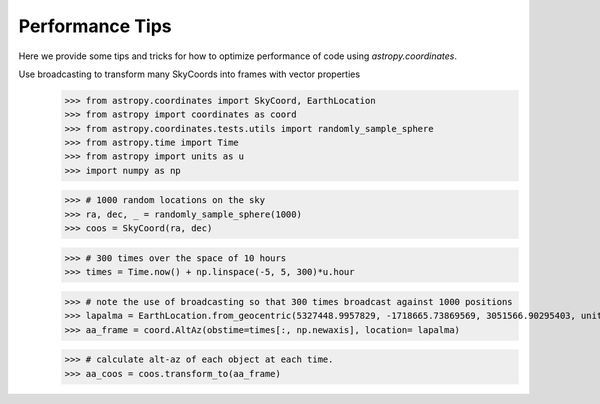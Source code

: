 .. note that if this is changed from the default approach of using an *include* 
   (in index.rst) to a separate performance page, the header needs to be changed
   from === to ***, the filename extension needs to be changed from .inc.rst to 
   .rst, and a link needs to be added in the subpackage toctree

.. _astropy-coordinates-performance:

Performance Tips
================

Here we provide some tips and tricks for how to optimize performance of code
using `astropy.coordinates`.

Use broadcasting to transform many SkyCoords into frames with vector properties
 >>> from astropy.coordinates import SkyCoord, EarthLocation
 >>> from astropy import coordinates as coord
 >>> from astropy.coordinates.tests.utils import randomly_sample_sphere
 >>> from astropy.time import Time
 >>> from astropy import units as u
 >>> import numpy as np

 >>> # 1000 random locations on the sky
 >>> ra, dec, _ = randomly_sample_sphere(1000)
 >>> coos = SkyCoord(ra, dec)

 >>> # 300 times over the space of 10 hours
 >>> times = Time.now() + np.linspace(-5, 5, 300)*u.hour

 >>> # note the use of broadcasting so that 300 times broadcast against 1000 positions
 >>> lapalma = EarthLocation.from_geocentric(5327448.9957829, -1718665.73869569, 3051566.90295403, unit='m')
 >>> aa_frame = coord.AltAz(obstime=times[:, np.newaxis], location= lapalma)

 >>> # calculate alt-az of each object at each time.
 >>> aa_coos = coos.transform_to(aa_frame)

